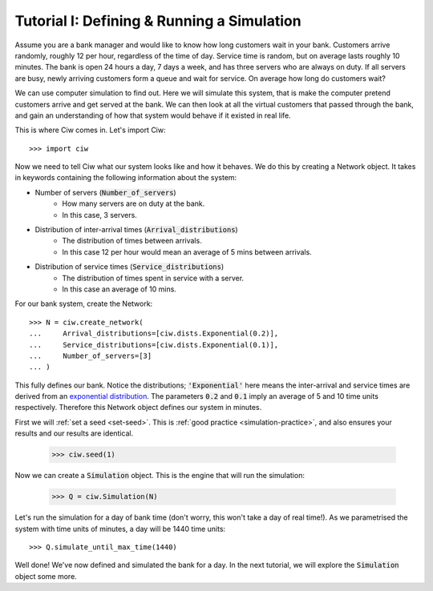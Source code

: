 .. _tutorial-i:

===========================================
Tutorial I: Defining & Running a Simulation
===========================================

Assume you are a bank manager and would like to know how long customers wait in your bank.
Customers arrive randomly, roughly 12 per hour, regardless of the time of day.
Service time is random, but on average lasts roughly 10 minutes.
The bank is open 24 hours a day, 7 days a week, and has three servers who are always on duty.
If all servers are busy, newly arriving customers form a queue and wait for service.
On average how long do customers wait?

We can use computer simulation to find out.
Here we will simulate this system, that is make the computer pretend customers arrive and get served at the bank.
We can then look at all the virtual customers that passed through the bank, and gain an understanding of how that system would behave if it existed in real life.

This is where Ciw comes in.
Let's import Ciw::

    >>> import ciw

Now we need to tell Ciw what our system looks like and how it behaves.
We do this by creating a Network object.
It takes in keywords containing the following information about the system:

+ Number of servers (:code:`Number_of_servers`)
   + How many servers are on duty at the bank.
   + In this case, 3 servers.

+ Distribution of inter-arrival times (:code:`Arrival_distributions`)
   + The distribution of times between arrivals.
   + In this case 12 per hour would mean an average of 5 mins between arrivals.

+ Distribution of service times (:code:`Service_distributions`)
   + The distribution of times spent in service with a server.
   + In this case an average of 10 mins.

For our bank system, create the Network::

    >>> N = ciw.create_network(
    ...     Arrival_distributions=[ciw.dists.Exponential(0.2)],
    ...     Service_distributions=[ciw.dists.Exponential(0.1)],
    ...     Number_of_servers=[3]
    ... )

This fully defines our bank.
Notice the distributions; :code:`'Exponential'` here means the inter-arrival and service times are derived from an `exponential distribution <https://en.wikipedia.org/wiki/Exponential_distribution>`_.
The parameters :code:`0.2` and :code:`0.1` imply an average of 5 and 10 time units respectively.
Therefore this Network object defines our system in minutes.

First we will :ref:`set a seed <set-seed>`. This is :ref:`good practice <simulation-practice>`, and also ensures your results and our results are identical.

    >>> ciw.seed(1)

Now we can create a :code:`Simulation` object.
This is the engine that will run the simulation:

    >>> Q = ciw.Simulation(N)

Let's run the simulation for a day of bank time (don't worry, this won't take a day of real time!).
As we parametrised the system with time units of minutes, a day will be 1440 time units::

    >>> Q.simulate_until_max_time(1440)

Well done! We've now defined and simulated the bank for a day.
In the next tutorial, we will explore the :code:`Simulation` object some more.